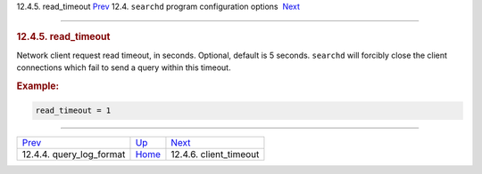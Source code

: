 .. raw:: html

   <div class="navheader">

12.4.5. read\_timeout
`Prev <conf-query-log-format.html>`__ 
12.4. \ ``searchd`` program configuration options
 `Next <conf-client-timeout.html>`__

--------------

.. raw:: html

   </div>

.. raw:: html

   <div class="sect2">

.. raw:: html

   <div class="titlepage">

.. raw:: html

   <div>

.. raw:: html

   <div>

.. rubric:: 12.4.5. read\_timeout
   :name: read_timeout
   :class: title

.. raw:: html

   </div>

.. raw:: html

   </div>

.. raw:: html

   </div>

Network client request read timeout, in seconds. Optional, default is 5
seconds. ``searchd`` will forcibly close the client connections which
fail to send a query within this timeout.

.. rubric:: Example:
   :name: example

.. code:: programlisting

    read_timeout = 1

.. raw:: html

   </div>

.. raw:: html

   <div class="navfooter">

--------------

+------------------------------------------+-----------------------------------+----------------------------------------+
| `Prev <conf-query-log-format.html>`__    | `Up <confgroup-searchd.html>`__   |  `Next <conf-client-timeout.html>`__   |
+------------------------------------------+-----------------------------------+----------------------------------------+
| 12.4.4. query\_log\_format               | `Home <index.html>`__             |  12.4.6. client\_timeout               |
+------------------------------------------+-----------------------------------+----------------------------------------+

.. raw:: html

   </div>
